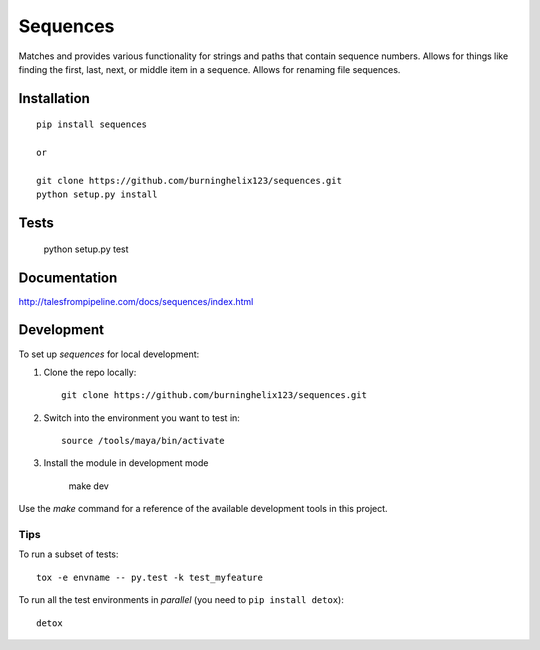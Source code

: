 ===============================
Sequences
===============================


Matches and provides various functionality for strings and paths that contain sequence numbers. Allows for things like finding the first, last, next, or middle item in a sequence. Allows for renaming file sequences.


Installation
============

::

    pip install sequences

    or 

    git clone https://github.com/burninghelix123/sequences.git
    python setup.py install

Tests
=====
    python setup.py test


Documentation
=============

http://talesfrompipeline.com/docs/sequences/index.html


Development
===========

To set up `sequences` for local development:

1. Clone the repo locally::

    git clone https://github.com/burninghelix123/sequences.git

2. Switch into the environment you want to test in::

    source /tools/maya/bin/activate

3. Install the module in development mode

    make dev


Use the `make` command for a reference of the available development tools in this project.


Tips
----

To run a subset of tests::

    tox -e envname -- py.test -k test_myfeature

To run all the test environments in *parallel* (you need to ``pip install detox``)::

    detox
